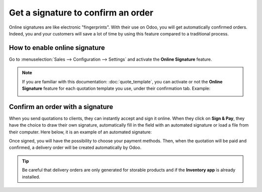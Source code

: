===================================
Get a signature to confirm an order
===================================

Online signatures are like electronic "fingerprints". With their use on Odoo, you will get
automatically confirmed orders. Indeed, you and your customers will save a lot of time by using this
feature compared to a traditional process.

How to enable online signature
==============================

Go to :menuselection:`Sales --> Configuration --> Settings` and activate the **Online Signature**
feature.

.. image:: media/signature_1.png
   :align: center
   :class: img-thumbnail
   :alt: How to enable online signature on Odoo Sales?

.. note::
   If you are familiar with this documentation: :doc:`quote_template`, you can activate or not the
   **Online Signature** feature for each quotation template you use, under their confirmation tab.
   Example:

   .. image:: media/signature_2.png
      :align: center
      :class: img-thumbnail
      :alt: How to enable online signature on Odoo Sales?

Confirm an order with a signature
=================================

When you send quotations to clients, they can instantly accept and sign it online. When they
click on **Sign & Pay**, they have the choice to draw their own signature, automatically fill in the
field with an automated signature or load a file from their computer. Here below, it is an example
of an automated signature:

.. image:: media/signature_3.png
   :align: center
   :class: img-thumbnail
   :alt: How to confirm an order with a signature on Odoo Sales?

Once signed, you will have the possibility to choose your payment methods. Then, when the quotation
will be paid and confirmed, a delivery order will be created automatically by Odoo.

.. tip:: Be careful that delivery orders are only generated for storable products and if the
 **Inventory app** is already installed.

.. seealso::
   - :doc:`quote_template`


